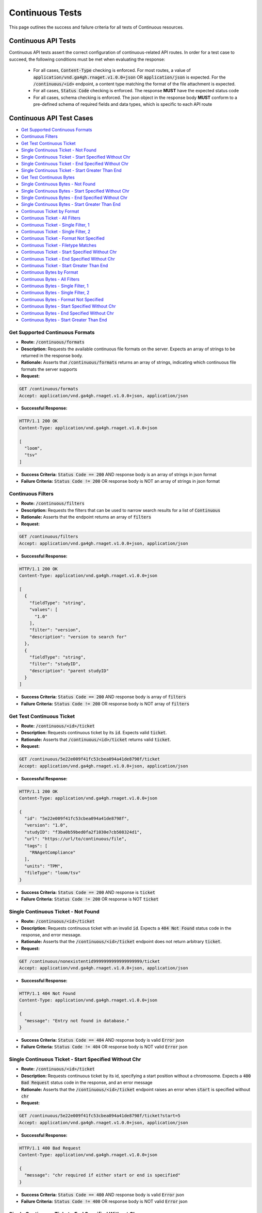 Continuous Tests
===================

This page outlines the success and failure criteria for all tests of Continuous resources.

Continuous API Tests
---------------------

Continuous API tests assert the correct configuration of continuous-related API 
routes. In order for a test case to succeed, the following conditions must be
met when evaluating the response:
    
    * For all cases, :code:`Content-Type` checking is enforced. For most routes, a value of :code:`application/vnd.ga4gh.rnaget.v1.0.0+json` OR :code:`application/json` is expected. For the :code:`/continuous/<id>` endpoint, a content type matching the format of the file attachment is expected.
    * For all cases, :code:`Status Code` checking is enforced. The response **MUST** have the expected status code
    * For all cases, schema checking is enforced. The json object in the response body **MUST** conform to a pre-defined schema of required fields and data types, which is specific to each API route

Continuous API Test Cases
--------------------------

* `Get Supported Continuous Formats`_
* `Continuous Filters`_
* `Get Test Continuous Ticket`_
* `Single Continuous Ticket - Not Found`_
* `Single Continuous Ticket - Start Specified Without Chr`_
* `Single Continuous Ticket - End Specified Without Chr`_
* `Single Continuous Ticket - Start Greater Than End`_
* `Get Test Continuous Bytes`_
* `Single Continuous Bytes - Not Found`_
* `Single Continuous Bytes - Start Specified Without Chr`_
* `Single Continuous Bytes - End Specified Without Chr`_
* `Single Continuous Bytes - Start Greater Than End`_
* `Continuous Ticket by Format`_
* `Continuous Ticket - All Filters`_
* `Continuous Ticket - Single Filter, 1`_
* `Continuous Ticket - Single Filter, 2`_
* `Continuous Ticket - Format Not Specified`_
* `Continuous Ticket - Filetype Matches`_
* `Continuous Ticket - Start Specified Without Chr`_
* `Continuous Ticket - End Specified Without Chr`_
* `Continuous Ticket - Start Greater Than End`_
* `Continuous Bytes by Format`_
* `Continuous Bytes - All Filters`_
* `Continuous Bytes - Single Filter, 1`_
* `Continuous Bytes - Single Filter, 2`_
* `Continuous Bytes - Format Not Specified`_
* `Continuous Bytes - Start Specified Without Chr`_
* `Continuous Bytes - End Specified Without Chr`_
* `Continuous Bytes - Start Greater Than End`_

Get Supported Continuous Formats
#################################
* **Route:** :code:`/continuous/formats`
* **Description:** Requests the available continuous file formats on the server. Expects an array of strings to be returned in the response body.
* **Rationale:** Asserts that :code:`/continuous/formats` returns an array of strings, indicating which continuous file formats the server supports

* **Request:**

.. code-block:: python

   GET /continuous/formats
   Accept: application/vnd.ga4gh.rnaget.v1.0.0+json, application/json

* **Successful Response:**

.. code-block:: python

   HTTP/1.1 200 OK
   Content-Type: application/vnd.ga4gh.rnaget.v1.0.0+json

   [
     "loom",
     "tsv"
   ]

* **Success Criteria:** :code:`Status Code == 200` AND response body is an array of strings in json format
* **Failure Criteria:** :code:`Status Code != 200` OR response body is NOT an array of strings in json format

Continuous Filters
###########################
* **Route:** :code:`/continuous/filters`
* **Description:** Requests the filters that can be used to narrow search results for a list of :code:`Continuous`
* **Rationale:** Asserts that the endpoint returns an array of :code:`filters`

* **Request:**

.. code-block:: python

   GET /continuous/filters
   Accept: application/vnd.ga4gh.rnaget.v1.0.0+json, application/json

* **Successful Response:**

.. code-block:: python

   HTTP/1.1 200 OK
   Content-Type: application/vnd.ga4gh.rnaget.v1.0.0+json

   [
     {
       "fieldType": "string",
       "values": [
         "1.0"
       ],
       "filter": "version",
       "description": "version to search for"
     },
     {
       "fieldType": "string",
       "filter": "studyID",
       "description": "parent studyID"
     }
   ]

* **Success Criteria:** :code:`Status Code == 200` AND response body is array of :code:`filters`
* **Failure Criteria:** :code:`Status Code != 200` OR response body is NOT array of :code:`filters`

Get Test Continuous Ticket
###########################
* **Route:** :code:`/continuous/<id>/ticket`
* **Description:** Requests continuous ticket by its :code:`id`. Expects valid :code:`ticket`.
* **Rationale:** Asserts that :code:`/continuous/<id>/ticket` returns valid :code:`ticket`.

* **Request:**

.. code-block:: python

   GET /continuous/5e22e009f41fc53cbea094a41de8798f/ticket
   Accept: application/vnd.ga4gh.rnaget.v1.0.0+json, application/json

* **Successful Response:**

.. code-block:: python

   HTTP/1.1 200 OK
   Content-Type: application/vnd.ga4gh.rnaget.v1.0.0+json

   {
     "id": "5e22e009f41fc53cbea094a41de8798f",
     "version": "1.0",
     "studyID": "f3ba0b59bed0fa2f1030e7cb508324d1",
     "url": "https://url/to/continuous/file",
     "tags": [
       "RNAgetCompliance"
     ],
     "units": "TPM",
     "fileType": "loom/tsv"
   }

* **Success Criteria:** :code:`Status Code == 200` AND response is :code:`ticket`
* **Failure Criteria:** :code:`Status Code != 200` OR response is NOT :code:`ticket`

Single Continuous Ticket - Not Found
######################################
* **Route:** :code:`/continuous/<id>/ticket`
* **Description:** Requests continuous ticket with an invalid :code:`id`. Expects a :code:`404 Not Found` status code in the response, and error message.
* **Rationale:** Asserts that the :code:`/continuous/<id>/ticket` endpoint does not return arbitrary :code:`ticket`.

* **Request:**

.. code-block:: python

   GET /continuous/nonexistentid9999999999999999999/ticket
   Accept: application/vnd.ga4gh.rnaget.v1.0.0+json, application/json

* **Successful Response:**

.. code-block:: python

   HTTP/1.1 404 Not Found
   Content-Type: application/vnd.ga4gh.rnaget.v1.0.0+json

   {
     "message": "Entry not found in database."
   }

* **Success Criteria:** :code:`Status Code == 404` AND response body is valid :code:`Error` json
* **Failure Criteria:** :code:`Status Code != 404` OR response body is NOT valid :code:`Error` json

Single Continuous Ticket - Start Specified Without Chr
########################################################
* **Route:** :code:`/continuous/<id>/ticket`
* **Description:** Requests continuous ticket by its id, specifying a start position without a chromosome. Expects a :code:`400 Bad Request` status code in the response, and an error message
* **Rationale:** Asserts that the :code:`/continuous/<id>/ticket` endpoint raises an error when :code:`start` is specified without :code:`chr`

* **Request:**

.. code-block:: python

   GET /continuous/5e22e009f41fc53cbea094a41de8798f/ticket?start=5
   Accept: application/vnd.ga4gh.rnaget.v1.0.0+json, application/json

* **Successful Response:**

.. code-block:: python

   HTTP/1.1 400 Bad Request
   Content-Type: application/vnd.ga4gh.rnaget.v1.0.0+json

   {
     "message": "chr required if either start or end is specified"
   }

* **Success Criteria:** :code:`Status Code == 400` AND response body is valid :code:`Error` json
* **Failure Criteria:** :code:`Status Code != 400` OR response body is NOT valid :code:`Error` json

Single Continuous Ticket - End Specified Without Chr
#####################################################
* **Route:** :code:`/continuous/<id>/ticket`
* **Description:** Requests test continuous by its id, specifying an end position without a chromosome. Expects a :code:`400 Bad Request` status code in the response, and an error message
* **Rationale:** Asserts that the :code:`/continuous/<id>/ticket` endpoint raises an error when :code:`end` is specified without :code:`chr`

* **Request:**

.. code-block:: python

   GET /continuous/5e22e009f41fc53cbea094a41de8798f/ticket?end=1000
   Accept: application/vnd.ga4gh.rnaget.v1.0.0+json, application/json

* **Successful Response:**

.. code-block:: python

   HTTP/1.1 400 Bad Request
   Content-Type: application/vnd.ga4gh.rnaget.v1.0.0+json

   {
     "message": "chr required if either start or end is specified"
   }

* **Success Criteria:** :code:`Status Code == 400` AND response body is valid :code:`Error` json
* **Failure Criteria:** :code:`Status Code != 400` OR response body is NOT valid :code:`Error` json

Single Continuous Ticket - Start Greater Than End
##################################################
* **Route:** :code:`/continuous/<id>/ticket`
* **Description:** Requests test continuous ticket by its id, specifying :code:`chr`, :code:`start`, and :code:`end`, however, :code:`start` position is greater than :code:`end`. Expects a :code:`400 Bad Request` status code in the response, and an error message
* **Rationale:** Asserts that the :code:`/continuous/<id>/ticket` endpoint raises an error when :code:`start` is greater than :code:`end`

* **Request:**

.. code-block:: python

   GET /continuous/5e22e009f41fc53cbea094a41de8798f/ticket?chr=1&start=200&end=100
   Accept: application/vnd.ga4gh.rnaget.v1.0.0+json, application/json

* **Successful Response:**

.. code-block:: python

   HTTP/1.1 400 Bad Request
   Content-Type: application/vnd.ga4gh.rnaget.v1.0.0+json

   {
     "message": "start cannot be greater than end"
   }

* **Success Criteria:** :code:`Status Code == 400` AND response body is valid :code:`Error` json
* **Failure Criteria:** :code:`Status Code != 400` OR response body is NOT valid :code:`Error` json

Get Test Continuous Bytes
##########################
* **Route:** :code:`/continuous/<id>/bytes`
* **Description:** Requests continuous matrix bytes by its :code:`id`.
* **Rationale:** Asserts that :code:`/continuous/<id>/bytes` returns matrix bytes.

* **Request:**

.. code-block:: python

   GET /continuous/5e22e009f41fc53cbea094a41de8798f/bytes
   Accept: application/octet-stream, application/vnd.loom, text/tab-separated-values

* **Successful Response:**

.. code-block:: python

   HTTP/1.1 200 OK
   Content-Type: application/octet-stream

* **Success Criteria:** :code:`Status Code == 200`
* **Failure Criteria:** :code:`Status Code != 200`

Single Continuous Bytes - Not Found
#####################################

* **Route:** :code:`/continuous/<id>/bytes`
* **Description:** Requests continuous bytes with an invalid :code:`id`. Expects a :code:`404 Not Found` status code in the response, and error message.
* **Rationale:** Asserts that the :code:`/continuous/<id>/bytes` endpoint does not return arbitrary matrix.

* **Request:**

.. code-block:: python

   GET /continuous/nonexistentid9999999999999999999/bytes
   Accept: application/octet-stream, application/vnd.loom, text/tab-separated-values

* **Successful Response:**

.. code-block:: python

   HTTP/1.1 404 Not Found
   Content-Type: application/vnd.ga4gh.rnaget.v1.0.0+json

   {
     "message": "Entry not found in database."
   }

* **Success Criteria:** :code:`Status Code == 404` AND response body is valid :code:`Error` json
* **Failure Criteria:** :code:`Status Code != 404` OR response body is NOT valid :code:`Error` json

Single Continuous Bytes - Start Specified Without Chr
#######################################################
* **Route:** :code:`/continuous/<id>/bytes`
* **Description:** Requests continuous matrix bytes by its id, specifying a start position without a chromosome. Expects a :code:`400 Bad Request` status code in the response, and an error message
* **Rationale:** Asserts that the :code:`/continuous/<id>/bytes` endpoint raises an error when :code:`start` is specified without :code:`chr`

* **Request:**

.. code-block:: python

   GET /continuous/5e22e009f41fc53cbea094a41de8798f/bytes?start=5
   Accept: application/octet-stream, application/vnd.loom, text/tab-separated-values

* **Successful Response:**

.. code-block:: python

   HTTP/1.1 400 Bad Request
   Content-Type: application/vnd.ga4gh.rnaget.v1.0.0+json

   {
     "message": "chr required if either start or end is specified"
   }

* **Success Criteria:** :code:`Status Code == 400` AND response body is valid :code:`Error` json
* **Failure Criteria:** :code:`Status Code != 400` OR response body is NOT valid :code:`Error` json

Single Continuous Bytes - End Specified Without Chr
####################################################
* **Route:** :code:`/continuous/<id>/bytes`
* **Description:** Requests test continuous matrix bytes by its id, specifying an end position without a chromosome. Expects a :code:`400 Bad Request` status code in the response, and an error message
* **Rationale:** Asserts that the :code:`/continuous/<id>/bytes` endpoint raises an error when :code:`end` is specified without :code:`chr`

* **Request:**

.. code-block:: python

   GET /continuous/5e22e009f41fc53cbea094a41de8798f/bytes?end=1000
   Accept: application/octet-stream, application/vnd.loom, text/tab-separated-values

* **Successful Response:**

.. code-block:: python

   HTTP/1.1 400 Bad Request
   Content-Type: application/vnd.ga4gh.rnaget.v1.0.0+json

   {
     "message": "chr required if either start or end is specified"
   }

* **Success Criteria:** :code:`Status Code == 400` AND response body is valid :code:`Error` json
* **Failure Criteria:** :code:`Status Code != 400` OR response body is NOT valid :code:`Error` json

Single Continuous Bytes - Start Greater Than End
#################################################
* **Route:** :code:`/continuous/<id>/bytes`
* **Description:** Requests test continuous matrix bytes by its id, specifying :code:`chr`, :code:`start`, and :code:`end`, however, :code:`start` position is greater than :code:`end`. Expects a :code:`400 Bad Request` status code in the response, and an error message
* **Rationale:** Asserts that the :code:`/continuous/<id>/bytes` endpoint raises an error when :code:`start` is greater than :code:`end`

* **Request:**

.. code-block:: python

   GET /continuous/5e22e009f41fc53cbea094a41de8798f/bytes?chr=1&start=200&end=100
   Accept: application/octet-stream, application/vnd.loom, text/tab-separated-values

* **Successful Response:**

.. code-block:: python

   HTTP/1.1 400 Bad Request
   Content-Type: application/vnd.ga4gh.rnaget.v1.0.0+json

   {
     "message": "start cannot be greater than end"
   }

* **Success Criteria:** :code:`Status Code == 400` AND response body is valid :code:`Error` json
* **Failure Criteria:** :code:`Status Code != 400` OR response body is NOT valid :code:`Error` json

Continuous Ticket by Format
################################
* **Route:** :code:`/continuous/ticket`
* **Description:** Requests joined continuous matrix, specifying only the required 'format' parameter. Expects :code:`ticket`.
* **Rationale:** Asserts that :code:`/continuous/ticket` returns a :code:`ticket` with which the matrix can be downloaded.

* **Request:**

.. code-block:: python

   GET /continuous/ticket?format=loom
   Accept: application/vnd.ga4gh.rnaget.v1.0.0+json, application/json

* **Successful Response:**

.. code-block:: python

   HTTP/1.1 200 OK
   Content-Type: application/vnd.ga4gh.rnaget.v1.0.0+json

   {
     "studyID": "6cccbbd76b9c4837bd7342dd616d0fec",
     "url": "/path/to/signal-query-results.loom",
     "units": "TPM",
     "version": "1.0",
     "tags": [
       "cancer"
     ],
     "fileType": "loom"
   }

* **Success Criteria:** :code:`Status Code == 200` AND response body is :code:`ticket`
* **Failure Criteria:** :code:`Status Code != 200` OR response body is NOT :code:`ticket`

Continuous Ticket - All Filters
####################################
* **Route:** :code:`/continuous/ticket`
* **Description:** Requests joined continuous matrix, using all filtering parameters. Expects :code:`ticket`.
* **Rationale:** Asserts that :code:`/continuous/ticket` returns :code:`ticket` when specifying filters.

* **Request:**

.. code-block:: python

   GET /continuous/ticket?format=loom&version=1.0&studyID=f3ba0b59bed0fa2f1030e7cb508324d1
   Accept: application/vnd.ga4gh.rnaget.v1.0.0+json, application/json

* **Successful Response:**

.. code-block:: python

   HTTP/1.1 200 OK
   Content-Type: application/vnd.ga4gh.rnaget.v1.0.0+json

   {
     "studyID": "f3ba0b59bed0fa2f1030e7cb508324d1",
     "url": "/path/to/continuous.loom",
     "units": "TPM",
     "version": "1.0",
     "tags": [
       "RNAgetCompliance"
     ],
     "fileType": "loom"
   }

* **Success Criteria:** :code:`Status Code == 200` AND response body is :code:`ticket`
* **Failure Criteria:** :code:`Status Code != 200` OR response body is NOT :code:`ticket`

Continuous Ticket - Single Filter, 1
#########################################
* **Route:** :code:`/continuous/ticket`
* **Description:** Requests joined continuous matrix, using only 1 filtering parameter associated with test continuous (in addition to format). Expects :code:`ticket`.
* **Rationale:** Asserts filtering parameters can be used independently of one another, and that each filter yields a valid :code:`ticket`.

* **Requests:**

.. code-block:: python

   GET /continuous/ticket?format=loom&version=1.0
   Accept: application/vnd.ga4gh.rnaget.v1.0.0+json, application/json

* **Successful Response:**

.. code-block:: python

   HTTP/1.1 200 OK
   Content-Type: application/vnd.ga4gh.rnaget.v1.0.0+json

   {
     "url": "/path/to/signal-query-results.loom",
     "units": "TPM",
     "version": "1.0",
     "fileType": "loom"
   }

* **Success Criteria:** :code:`Status Code == 200` AND response body is :code:`ticket`.
* **Failure Criteria:** :code:`Status Code != 200` OR response body is NOT :code:`ticket`.

Continuous Ticket - Single Filter, 2
#########################################
* **Route:** :code:`/continuous/ticket`
* **Description:** Requests joined continuous matrix, using only 1 filtering parameter (different than above) associated with test continuous (in addition to format). Expects :code:`ticket`.
* **Rationale:** Asserts filtering parameters can be used independently of one another, and that each filter yields a valid :code:`ticket`.

* **Requests:**

.. code-block:: python

   GET /continuous/ticket?format=loom&studyID=f3ba0b59bed0fa2f1030e7cb508324d1
   Accept: application/vnd.ga4gh.rnaget.v1.0.0+json, application/json

* **Successful Response:**

.. code-block:: python

   HTTP/1.1 200 OK
   Content-Type: application/vnd.ga4gh.rnaget.v1.0.0+json

   {
     "studyID": "6cccbbd76b9c4837bd7342dd616d0fec",
     "url": "/path/to/signal-query-results.loom",
     "units": "TPM",
     "fileType": "loom"
   }

* **Success Criteria:** :code:`Status Code == 200` AND response body is :code:`ticket`.
* **Failure Criteria:** :code:`Status Code != 200` OR response body is NOT :code:`ticket`.

Continuous Ticket - Format Not Specified
##########################################
* **Route:** :code:`/continuous/ticket`
* **Description:** Requests joined continuous matrix WITHOUT specifying the required :code:`format` parameter. Expects a :code:`4xx` response with error message.
* **Rationale:** As the :code:`format` parameter is required to specify file format for the :code:`/continuous/ticket` endpoint, this test asserts malformed requests raise an error.

* **Request:**

.. code-block:: python

   GET /continuous/ticket
   Accept: application/vnd.ga4gh.rnaget.v1.0.0+json, application/json

* **Successful Response:**

.. code-block:: python

   HTTP/1.1 400 Bad Request
   Content-Type: application/vnd.ga4gh.rnaget.v1.0.0+json

   {
     "message": "Input payload validation failed"
   }

* **Success Criteria:** :code:`Status Code == 4xx` AND response body is valid :code:`Error` json
* **Failure Criteria:** :code:`Status Code != 4xx` AND response body is NOT valid :code:`Error` json

Continuous Ticket - Filetype Matches
####################################
* **Route:** :code:`/continuous/ticket`
* **Description:** Request joined continuous matrix, only specifying the required :code:`format` parameter. Checks that :code:`ticket` has a :code:`fileType` matching requested :code:`format`.
* **Rationale:** Asserts that the :code:`/continuous/ticket` endpoint returns :code:`ticket` with fileType matching the request.

* **Request:**

.. code-block:: python

   GET /continuous/ticket?format=loom
   Accept: application/vnd.ga4gh.rnaget.v1.0.0+json, application/json

* **Successful Response:**

.. code-block:: python

   HTTP/1.1 200 OK
   Content-Type: application/vnd.ga4gh.rnaget.v1.0.0+json

   {
     "studyID": "6cccbbd76b9c4837bd7342dd616d0fec",
     "url": "/woldlab/castor/home/sau/public_html/rnaget/signal-query-results.loom",
     "units": "TPM",
     "version": "1.0",
     "fileType": "loom"
   }

* **Success Criteria:** :code:`Status Code == 200` AND response body is :code:`ticket` AND :code:`fileType` matches requested :code:`format`
* **Failure Criteria:** :code:`Status Code != 200` OR response body is NOT :code:`ticket` OR :code:`fileType` DOES NOT match requested :code:`format`

Continuous Ticket - Start Specified Without Chr
################################################
* **Route:** :code:`/continuous/ticket`
* **Description:** Requests joined continuous matrix ticket, specifying a start position without a chromosome. Expects a :code:`400 Bad Request` status code in the response, and an error message
* **Rationale:** Asserts that the :code:`/continuous/ticket` endpoint raises an error when :code:`start` is specified without :code:`chr`

* **Request:**

.. code-block:: python

   GET /continuous/ticket?format=loom&start=5
   Accept: application/vnd.ga4gh.rnaget.v1.0.0+json, application/json

* **Successful Response:**

.. code-block:: python

   HTTP/1.1 400 Bad Request
   Content-Type: application/vnd.ga4gh.rnaget.v1.0.0+json

   {
     "message": "chr required if either start or end is specified"
   }

* **Success Criteria:** :code:`Status Code == 400` AND response body is valid :code:`Error` json
* **Failure Criteria:** :code:`Status Code != 400` OR response body is NOT valid :code:`Error` json

Continuous Ticket - End Specified Without Chr
##############################################
* **Route:** :code:`/continuous/ticket`
* **Description:** Requests joined continuous matrix ticket, specifying an end position without a chromosome. Expects a :code:`400 Bad Request` status code in the response, and an error message
* **Rationale:** Asserts that the :code:`/continuous/ticket` endpoint raises an error when :code:`end` is specified without :code:`chr`

* **Request:**

.. code-block:: python

   GET /continuous/ticket?format=loom&end=1000
   Accept: application/vnd.ga4gh.rnaget.v1.0.0+json, application/json

* **Successful Response:**

.. code-block:: python

   HTTP/1.1 400 Bad Request
   Content-Type: application/vnd.ga4gh.rnaget.v1.0.0+json

   {
     "message": "chr required if either start or end is specified"
   }

* **Success Criteria:** :code:`Status Code == 400` AND response body is valid :code:`Error` json
* **Failure Criteria:** :code:`Status Code != 400` OR response body is NOT valid :code:`Error` json

Continuous Ticket - Start Greater Than End
###########################################
* **Route:** :code:`/continuous/ticket`
* **Description:** Requests joined continuous matrix ticket, specifying :code:`chr`, :code:`start`, and :code:`end`, however, :code:`start` position is greater than :code:`end`. Expects a :code:`400 Bad Request` status code in the response, and an error message
* **Rationale:** Asserts that the :code:`/continuous/ticket` endpoint raises an error when :code:`start` is greater than :code:`end`

* **Request:**

.. code-block:: python

   GET /continuous/ticket?format=loom&chr=1&start=200&end=100
   Accept: application/vnd.ga4gh.rnaget.v1.0.0+json, application/json

* **Successful Response:**

.. code-block:: python

   HTTP/1.1 400 Bad Request
   Content-Type: application/vnd.ga4gh.rnaget.v1.0.0+json

   {
     "message": "start cannot be greater than end"
   }

* **Success Criteria:** :code:`Status Code == 400` AND response body is valid :code:`Error` json
* **Failure Criteria:** :code:`Status Code != 400` OR response body is NOT valid :code:`Error` json

Continuous Bytes by Format
###############################################
* **Route:** :code:`/continuous/bytes`
* **Description:** Requests joined continuous matrix as bytes, specifying only the required 'format' parameter.
* **Rationale:** Asserts that :code:`/continuous/bytes` returns matrix bytes.

* **Request:**

.. code-block:: python

   GET /continuous/bytes?format=loom
   Accept: application/octet-stream, application/vnd.loom, text/tab-separated-values

* **Successful Response:**

.. code-block:: python

   HTTP/1.1 200 OK
   Content-Type: application/octet-stream

* **Success Criteria:** :code:`Status Code == 200`
* **Failure Criteria:** :code:`Status Code != 200`

Continuous Bytes - All Filters
###############################################
* **Route:** :code:`/continuous/bytes`
* **Description:** Requests joined continuous matrix as bytes, using all filtering parameters.
* **Rationale:** Asserts that :code:`/continuous/ticket` returns matrix bytes when specifying filters.

* **Request:**

.. code-block:: python

   GET /continuous/bytes?format=loom&version=1.0&studyID=f3ba0b59bed0fa2f1030e7cb508324d1
   Accept: application/octet-stream, application/vnd.loom, text/tab-separated-values

* **Successful Response:**

.. code-block:: python

   HTTP/1.1 200 OK
   Content-Type: application/octet-stream

* **Success Criteria:** :code:`Status Code == 200`
* **Failure Criteria:** :code:`Status Code != 200`

Continuous Bytes - Single Filter, 1
###############################################
* **Route:** :code:`/continuous/bytes`
* **Description:** Requests joined continuous matrix as bytes, using only 1 filtering parameter associated with test continuous (in addition to format).
* **Rationale:** Asserts filtering parameters can be used independently of one another.

* **Requests:**

.. code-block:: python

   GET /continuous/bytes?format=loom&version=1.0
   Accept: application/octet-stream, application/vnd.loom, text/tab-separated-values

* **Successful Response:**

.. code-block:: python

   HTTP/1.1 200 OK
   Content-Type: application/octet-stream

* **Success Criteria:** :code:`Status Code == 200`
* **Failure Criteria:** :code:`Status Code != 200`

Continuous Bytes - Single Filter, 2
###############################################
* **Route:** :code:`/continuous/bytes`
* **Description:** Requests joined continuous matrix as bytes, using only 1 filtering parameter (different than above) associated with test continuous (in addition to format).
* **Rationale:** Asserts filtering parameters can be used independently of one another.

* **Requests:**

.. code-block:: python

   GET /continuous/bytes?format=loom&studyID=f3ba0b59bed0fa2f1030e7cb508324d1
   Accept: application/octet-stream, application/vnd.loom, text/tab-separated-values

* **Successful Response:**

.. code-block:: python

   HTTP/1.1 200 OK
   Content-Type: application/octet-stream

* **Success Criteria:** :code:`Status Code == 200`
* **Failure Criteria:** :code:`Status Code != 200`

Continuous Bytes - Format Not Specified
###############################################
* **Route:** :code:`/continuous/bytes`
* **Description:** Requests joined continuous matrix as bytes WITHOUT specifying the required :code:`format` parameter. Expects a :code:`4xx` response with error message.
* **Rationale:** As the :code:`format` parameter is required to specify file format for the :code:`/continuous/bytes` endpoint, this test asserts malformed requests raise an error.

* **Request:**

.. code-block:: python

   GET /continuous/bytes
   Accept: application/octet-stream, application/vnd.loom, text/tab-separated-values

* **Successful Response:**

.. code-block:: python

   HTTP/1.1 400 Bad Request
   Content-Type: application/vnd.ga4gh.rnaget.v1.0.0+json

   {
     "message": "Input payload validation failed"
   }

* **Success Criteria:** :code:`Status Code == 4xx` AND response body is valid :code:`Error` json
* **Failure Criteria:** :code:`Status Code != 4xx` AND response body is NOT valid :code:`Error` json

Continuous Bytes - Start Specified Without Chr
###############################################
* **Route:** :code:`/continuous/bytes`
* **Description:** Requests joined continuous matrix as bytes, specifying a start position without a chromosome. Expects a :code:`400 Bad Request` status code in the response, and an error message
* **Rationale:** Asserts that the :code:`/continuous/bytes` endpoint raises an error when :code:`start` is specified without :code:`chr`

* **Request:**

.. code-block:: python

   GET /continuous/bytes?format=loom&start=5
   Accept: application/octet-stream, application/vnd.loom, text/tab-separated-values

* **Successful Response:**

.. code-block:: python

   HTTP/1.1 400 Bad Request
   Content-Type: application/vnd.ga4gh.rnaget.v1.0.0+json

   {
     "message": "chr required if either start or end is specified"
   }

* **Success Criteria:** :code:`Status Code == 400` AND response body is valid :code:`Error` json
* **Failure Criteria:** :code:`Status Code != 400` OR response body is NOT valid :code:`Error` json

Continuous Bytes - End Specified Without Chr
###############################################
* **Route:** :code:`/continuous/bytes`
* **Description:** Requests joined continuous matrix as bytes, specifying an end position without a chromosome. Expects a :code:`400 Bad Request` status code in the response, and an error message
* **Rationale:** Asserts that the :code:`/continuous/bytes` endpoint raises an error when :code:`end` is specified without :code:`chr`

* **Request:**

.. code-block:: python

   GET /continuous/bytes?format=loom&end=1000
   Accept: application/octet-stream, application/vnd.loom, text/tab-separated-values

* **Successful Response:**

.. code-block:: python

   HTTP/1.1 400 Bad Request
   Content-Type: application/vnd.ga4gh.rnaget.v1.0.0+json

   {
     "message": "chr required if either start or end is specified"
   }

* **Success Criteria:** :code:`Status Code == 400` AND response body is valid :code:`Error` json
* **Failure Criteria:** :code:`Status Code != 400` OR response body is NOT valid :code:`Error` json

Continuous Bytes - Start Greater Than End
###############################################
* **Route:** :code:`/continuous/bytes`
* **Description:** Requests joined continuous matrix as bytes, specifying :code:`chr`, :code:`start`, and :code:`end`, however, :code:`start` position is greater than :code:`end`. Expects a :code:`400 Bad Request` status code in the response, and an error message
* **Rationale:** Asserts that the :code:`/continuous/bytes` endpoint raises an error when :code:`start` is greater than :code:`end`

* **Request:**

.. code-block:: python

   GET /continuous/bytes?format=loom&chr=1&start=200&end=100
   Accept: application/octet-stream, application/vnd.loom, text/tab-separated-values

* **Successful Response:**

.. code-block:: python

   HTTP/1.1 400 Bad Request
   Content-Type: application/vnd.ga4gh.rnaget.v1.0.0+json

   {
     "message": "start cannot be greater than end"
   }

* **Success Criteria:** :code:`Status Code == 400` AND response body is valid :code:`Error` json
* **Failure Criteria:** :code:`Status Code != 400` OR response body is NOT valid :code:`Error` json

Continuous API Non-Implemented Test Cases
------------------------------------------

* `Continuous Formats Not Implemented`_
* `Continuous Ticket by Id Not Implemented`_
* `Continuous Bytes by Id Not Implemented`_
* `Continuous Filters Not Implemented`_
* `Continuous Ticket Not Implemented`_
* `Continuous Bytes Not Implemented`_

Continuous Formats Not Implemented
##########################################
* **Route:** :code:`/continuous/formats`
* **Description:** If :code:`Continuous` endpoints are :code:`Not Implemented`, then request :code:`/continuous/formats`, expecting a :code:`501 Not Implemented` status code response
* **Rationale:** Asserts that :code:`Continuous` related endpoints are correctly non-implemented

* **Request:**

.. code-block:: python

   GET /continuous/formats
   Accept: application/vnd.ga4gh.rnaget.v1.0.0+json, application/json

* **Successful Response:**

.. code-block:: python

   HTTP/1.1 501 Not Implemented
   Content-Type: application/vnd.ga4gh.rnaget.v1.0.0+json

* **Success Criteria:** :code:`Status Code == 501`
* **Failure Criteria:** :code:`Status Code != 501`

Continuous Ticket By Id Not Implemented
#########################################
* **Route:** :code:`/continuous/<id>/ticket`
* **Description:** If :code:`Continuous` endpoints are :code:`Not Implemented`, then request :code:`/continuous/<id>/ticket`, expecting a :code:`501 Not Implemented` status code response
* **Rationale:** Asserts that :code:`Continuous` related endpoints are correctly non-implemented

* **Request:**

.. code-block:: python

   GET /continuous/nonexistentid9999999999999999999/ticket
   Accept: application/vnd.ga4gh.rnaget.v1.0.0+json, application/json

* **Successful Response:**

.. code-block:: python

   HTTP/1.1 501 Not Implemented
   Content-Type: application/vnd.ga4gh.rnaget.v1.0.0+json

* **Success Criteria:** :code:`Status Code == 501`
* **Failure Criteria:** :code:`Status Code != 501`

Continuous Bytes By Id Not Implemented
#########################################
* **Route:** :code:`/continuous/<id>/bytes`
* **Description:** If :code:`Continuous` endpoints are :code:`Not Implemented`, then request :code:`/continuous/<id>/bytes`, expecting a :code:`501 Not Implemented` status code response
* **Rationale:** Asserts that :code:`Continuous` related endpoints are correctly non-implemented

* **Request:**

.. code-block:: python

   GET /continuous/nonexistentid9999999999999999999/bytes
   Accept: application/octet-stream, application/vnd.loom, text/tab-separated-values

* **Successful Response:**

.. code-block:: python

   HTTP/1.1 501 Not Implemented
   Content-Type: application/vnd.ga4gh.rnaget.v1.0.0+json

* **Success Criteria:** :code:`Status Code == 501`
* **Failure Criteria:** :code:`Status Code != 501`

Continuous Filters Not Implemented
##########################################
* **Route:** :code:`/continuous/filters`
* **Description:** If :code:`Continuous` endpoints are :code:`Not Implemented`, then request :code:`/continuous/filters`, expecting a :code:`501 Not Implemented` status code response
* **Rationale:** Asserts that :code:`Continuous` related endpoints are correctly non-implemented

* **Request:**

.. code-block:: python

   GET /continuous/filters
   Accept: application/vnd.ga4gh.rnaget.v1.0.0+json, application/json

* **Successful Response:**

.. code-block:: python

   HTTP/1.1 501 Not Implemented
   Content-Type: application/vnd.ga4gh.rnaget.v1.0.0+json

* **Success Criteria:** :code:`Status Code == 501`
* **Failure Criteria:** :code:`Status Code != 501`

Continuous Ticket Not Implemented
##################################
* **Route:** :code:`/continuous/ticket`
* **Description:** If :code:`Continuous` endpoints are :code:`Not Implemented`, then request :code:`/continuous/ticket`, expecting a :code:`501 Not Implemented` status code response
* **Rationale:** Asserts that :code:`Continuous` related endpoints are correctly non-implemented

* **Request:**

.. code-block:: python

   GET /continuous/ticket?format=loom
   Accept: application/vnd.ga4gh.rnaget.v1.0.0+json, application/json

* **Successful Response:**

.. code-block:: python

   HTTP/1.1 501 Not Implemented
   Content-Type: application/vnd.ga4gh.rnaget.v1.0.0+json

* **Success Criteria:** :code:`Status Code == 501`
* **Failure Criteria:** :code:`Status Code != 501`

Continuous Bytes Not Implemented
##################################
* **Route:** :code:`/continuous/bytes`
* **Description:** If :code:`Continuous` endpoints are :code:`Not Implemented`, then request :code:`/continuous/bytes`, expecting a :code:`501 Not Implemented` status code response
* **Rationale:** Asserts that :code:`Continuous` related endpoints are correctly non-implemented

* **Request:**

.. code-block:: python

   GET /continuous/bytes?format=loom
   Accept: application/octet-stream, application/vnd.loom, text/tab-separated-values

* **Successful Response:**

.. code-block:: python

   HTTP/1.1 501 Not Implemented
   Content-Type: application/vnd.ga4gh.rnaget.v1.0.0+json

* **Success Criteria:** :code:`Status Code == 501`
* **Failure Criteria:** :code:`Status Code != 501`

Continuous Content Tests
-------------------------

Continuous content tests assert that continuous matrices downloaded
from the RNAget server contain the expected content based on the request. 
Continuous file tracks, positions, and intensity values are cross-referenced
against the request to ensure the expected data has been returned.

Continuous Content Test Cases
------------------------------

* `Continuous Ticket by Id Content Test Cases`_
* `Continuous Bytes by Id Content Test Cases`_
* `Continuous Ticket Content Test Cases`_
* `Continuous Bytes Content Test Cases`_

Continuous Ticket by Id Content Test Cases
###########################################
* **Route:** :code:`/continuous/<id>/ticket`
* **Description:** Download test continuous matrix by ticket multiple times (sometimes slicing by chr, start, end).
* **Rationale:** Asserts correct matrix file is associated with the test continuous :code:`id`. Validates signal intensity values match expected. Validates returned columns/rows match expected based on slice parameters.

* **Request:**

.. code-block:: python

   GET /continuous/5e22e009f41fc53cbea094a41de8798f/ticket
   Accept: application/vnd.ga4gh.rnaget.v1.0.0+json, application/json

* **Success Criteria:** Test continuous matrix columns, rows, values match expected
* **Failure Criteria:** Test continuous matrix columns, rows, values DO NOT match expected

Continuous Bytes by Id Content Test Cases
###########################################
* **Route:** :code:`/continuous/<id>/bytes`
* **Description:** Download test continuous matrix bytes multiple times (sometimes slicing by chr, start, end).
* **Rationale:** Asserts correct matrix file is associated with the test continuous :code:`id`. Validates signal intensity values match expected. Validates returned columns/rows match expected based on slice parameters.

* **Request:**

.. code-block:: python

   GET /continuous/5e22e009f41fc53cbea094a41de8798f/bytes
   Accept: application/vnd.ga4gh.rnaget.v1.0.0+json, application/json

* **Success Criteria:** Test continuous matrix columns, rows, values match expected
* **Failure Criteria:** Test continuous matrix columns, rows, values DO NOT match expected

Continuous Ticket Content Test Cases
###########################################
* **Route:** :code:`/continuous/ticket`
* **Description:** Download joined continuous matrix by ticket multiple times (sometimes slicing by chr, start, end).
* **Rationale:** Asserts joined matrix. Validates signal intensity values match expected. Validates returned columns/rows match expected based on slice parameters.

* **Request:**

.. code-block:: python

   GET /continuous/ticket?format=loom
   Accept: application/vnd.ga4gh.rnaget.v1.0.0+json, application/json

* **Success Criteria:** Joined continuous matrix columns, rows, values match expected
* **Failure Criteria:** Joined continuous matrix columns, rows, values DO NOT match expected

Continuous Bytes Content Test Cases
###########################################
* **Route:** :code:`/continuous/bytes`
* **Description:** Download joined continuous matrix as bytes multiple times (sometimes slicing by chr, start, end).
* **Rationale:** Asserts joined matrix. Validates signal intensity values match expected. Validates returned columns/rows match expected based on slice parameters.

* **Request:**

.. code-block:: python

   GET /continuous/bytes?format=loom
   Accept: application/vnd.ga4gh.rnaget.v1.0.0+json, application/json

* **Success Criteria:** Joined continuous matrix columns, rows, values match expected
* **Failure Criteria:** Joined continuous matrix columns, rows, values DO NOT match expected
